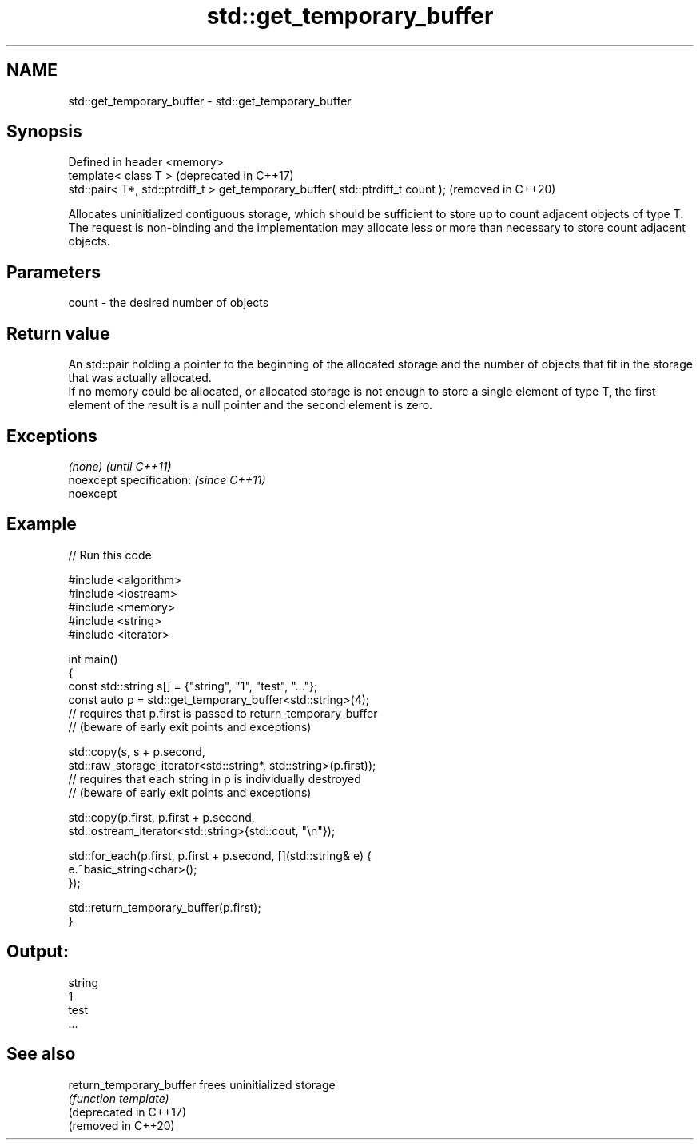 .TH std::get_temporary_buffer 3 "2020.03.24" "http://cppreference.com" "C++ Standard Libary"
.SH NAME
std::get_temporary_buffer \- std::get_temporary_buffer

.SH Synopsis

  Defined in header <memory>
  template< class T >                                                            (deprecated in C++17)
  std::pair< T*, std::ptrdiff_t > get_temporary_buffer( std::ptrdiff_t count );  (removed in C++20)

  Allocates uninitialized contiguous storage, which should be sufficient to store up to count adjacent objects of type T. The request is non-binding and the implementation may allocate less or more than necessary to store count adjacent objects.

.SH Parameters


  count - the desired number of objects


.SH Return value

  An std::pair holding a pointer to the beginning of the allocated storage and the number of objects that fit in the storage that was actually allocated.
  If no memory could be allocated, or allocated storage is not enough to store a single element of type T, the first element of the result is a null pointer and the second element is zero.

.SH Exceptions


  \fI(none)\fP                  \fI(until C++11)\fP
  noexcept specification: \fI(since C++11)\fP
  noexcept


.SH Example

  
// Run this code

    #include <algorithm>
    #include <iostream>
    #include <memory>
    #include <string>
    #include <iterator>

    int main()
    {
        const std::string s[] = {"string", "1", "test", "..."};
        const auto p = std::get_temporary_buffer<std::string>(4);
        // requires that p.first is passed to return_temporary_buffer
        // (beware of early exit points and exceptions)

        std::copy(s, s + p.second,
                  std::raw_storage_iterator<std::string*, std::string>(p.first));
        // requires that each string in p is individually destroyed
        // (beware of early exit points and exceptions)

        std::copy(p.first, p.first + p.second,
                  std::ostream_iterator<std::string>{std::cout, "\\n"});

        std::for_each(p.first, p.first + p.second, [](std::string& e) {
            e.~basic_string<char>();
        });

        std::return_temporary_buffer(p.first);
    }

.SH Output:

    string
    1
    test
    ...


.SH See also



  return_temporary_buffer frees uninitialized storage
                          \fI(function template)\fP
  (deprecated in C++17)
  (removed in C++20)




